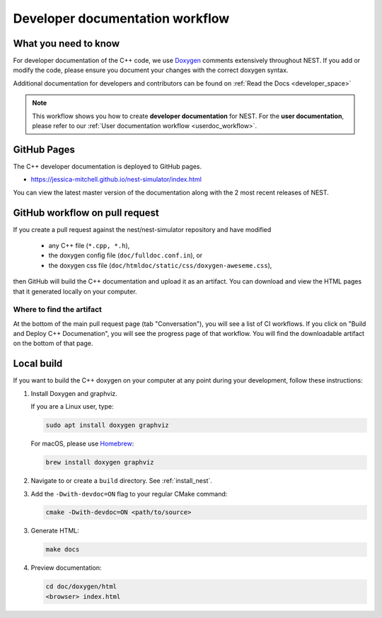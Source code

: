 .. _devdoc_workflow:

Developer documentation workflow
================================

What you need to know
---------------------

For developer documentation of the C++ code, we use `Doxygen <http://doxygen.org/>`__
comments extensively throughout NEST. If you add or modify the code, please ensure
you document your changes with the correct doxygen syntax.


Additional documentation for developers and contributors can be found on :ref:`Read the Docs <developer_space>`

.. note::

   This workflow shows you how to create **developer documentation**
   for NEST. For the **user documentation**, please refer to our
   :ref:`User documentation workflow <userdoc_workflow>`.

GitHub Pages
------------

The C++ developer documentation is deployed to GitHub pages.

* https://jessica-mitchell.github.io/nest-simulator/index.html

You can view the latest master version of the documentation along with the 2 most recent releases of NEST.

GitHub workflow on pull request
-------------------------------

If you create a pull request against the nest/nest-simulator repository and have modified

  * any C++ file (``*.cpp, *.h``),
  * the doxygen config file (``doc/fulldoc.conf.in``), or
  * the doxygen css file (``doc/htmldoc/static/css/doxygen-aweseme.css``),

then GitHub will build the C++ documentation and upload it as an artifact. You can
download and view the HTML pages that it generated locally on your computer.

Where to find the artifact
~~~~~~~~~~~~~~~~~~~~~~~~~~

At the bottom of the main pull request page (tab "Conversation"), you will see a list of
CI workflows. If you click on "Build and Deploy C++ Documenation", you will see the progress page of
that workflow. You will find the downloadable artifact on the bottom of that page.

Local build
------------

If you want to build the C++ doxygen on your computer at any point during your development, follow these instructions:


1. Install Doxygen and graphviz.

   If you are a Linux user, type:

   .. code-block::

      sudo apt install doxygen graphviz

   For macOS, please use `Homebrew <https://brew.sh/>`_:

   .. code-block::

      brew install doxygen graphviz

2. Navigate to or create a ``build`` directory. See :ref:`install_nest`.

3. Add the ``-Dwith-devdoc=ON`` flag to your regular CMake command:

   .. code-block::

      cmake -Dwith-devdoc=ON <path/to/source>

3. Generate HTML:

   .. code-block::

      make docs

4. Preview documentation:

   .. code-block::

      cd doc/doxygen/html
      <browser> index.html
